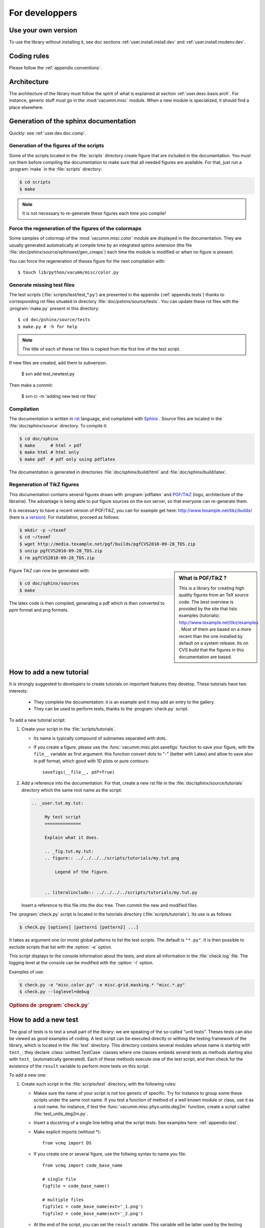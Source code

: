 .. _user.dev:

For developpers
***************

.. highlight:: bash

Use your own version
====================

To use the library without installing it, see doc sections :ref:`user.install.install.dev` and 
:ref:`user.install.modenv.dev`.



Coding rules
============

Please follow the :ref:`appendix.conventions`.



Architecture
============

The architecture of the library must follow the spirit
of what is explained at section :ref:`user.desc.basis.arch`.
For instance, generic stuff must go in the :mod:`vacumm.misc`
module.
When a new module is specialized, it should find a place elsewhere.

.. _user.dev.doc:

Generation of the sphinx documentation
======================================

Quickly: see :ref:`user.dev.doc.comp`.


Generation of the figures of the scripts
----------------------------------------

Some of the scripts located in the :file:`scripts` directory 
create figure that are included in the documentation.
You must run them before compiling the documentation to make
sure that all needed figures are available.
For that, just run a :program:`make` in the :file:`scripts` directory:
    
    
.. code-block:: bash

    $ cd scripts
    $ make


.. note:: It is not necessary to re-generate these figures each time you compile!


Force the regeneration of the figures of the colormaps
------------------------------------------------------

Some samples of colormap of the :mod:`vacumm.misc.color` module are displayed
in the documentation. They are usually generated automatically at compile time
by an integrated sphinx extension (the file :file:`doc/pshinx/source/sphinxext/gen_cmaps`)
each time the module is modified or when no figure is present.

You can force the regeneration of theses figure for the next compilation with::
    
    $ touch lib/python/vacumm/misc/color.py


Generate missing test files
---------------------------

The test scripts (:file:`scripts/test/test_*.py`) are presented in the appendix 
(:ref:`appendix.tests`)
thanks to corresponding rst files situated in directory :file:`doc/pshinx/source/tests`.
You can update these rst files with the :program:`make.py` present in this directory::
    
    $ cd doc/pshinx/source/tests
    $ make.py # -h for help

.. note:: The title of each of these rst files is copied from the first line of the test script.

If new files are created, add them to subversion.

    $ svn add test_newtest.py

Then make a commit:
    
    $ svn ci -m 'adding new test rst files'


.. _user.dev.doc.comp:

Compilation
-----------

The documentation is written in `rst <http://docutils.sourceforge.net/rst.html>`_ language,
and compilated with `Sphinx <http://sphinx.pocoo.org>`_ .
Source files are located in the  :file:`doc/sphinx/source` directory.
To compile it: 

.. code-block:: bash

    $ cd doc/sphinx
    $ make      # html + pdf
    $ make html # html only
    $ make pdf  # pdf only using pdflatex

The documentation is generated in directories 
:file:`doc/sphinx/build/html` and :file:`doc/sphinx/build/latex`.


Regeneration of TikZ figures 
----------------------------

This documentation contains several figures drawn with 
:program:`pdflatex` and 
`PGF/TikZ <http://pgf.sourceforge.net>`_ (logo, architecture 
of the librairie).
The advantage is being able to put figure sources on the svn server, 
so that everyone can re-generate them.

It is necessary to have a recent version of PGF/TikZ,
you can for example get here: http://www.texample.net/tikz/builds/  
(here is `a version <http://media.texample.net/pgf/builds/pgfCVS2010-09-28_TDS.zip>`_).
For installation, proceed as follows:
    
.. code-block:: bash

    $ mkdir -p ~/texmf
    $ cd ~/texmf
    $ wget http://media.texample.net/pgf/builds/pgfCVS2010-09-28_TDS.zip
    $ unzip pgfCVS2010-09-28_TDS.zip
    $ rm pgfCVS2010-09-28_TDS.zip

.. sidebar:: What is PGF/TikZ ?

    This is a library for creating high quality figures from an TeX source code.
    The best overview is provided by the site that lists examples (tutorials): 
    http://www.texample.net/tikz/examples .
    Most of them are based on a more recent than the one installed by default on a system release.
    Its on CVS *build* that the figures in this documentation are based.

Figure TikZ can now be generated with:  

.. code-block:: bash

    $ cd doc/sphinx/sources
    $ make

The latex code is then compiled, generating a pdf which is then converted 
to ppm format and png formats.



.. _user.dev.tut:
    
How to add a new tutorial
=========================

It is strongly suggested to developers to create tutorials on important features they develop. 
These tutorials have two interests:
    
    - They complete the documentation: it is an example and it may add an entry
      to the gallery.
    - They can be used to perform tests,
      thanks to the :program:`check.py` script.


To add a new tutorial script:
    
1. Create your script in the :file:`scripts/tutorials`.
   
   - Its name is typically compound of subnames separated with dots.
   - If you create a figure, please use the :func:`vacumm.misc.plot.savefigs`
     function to save your figure, with the ``file__`` variable as first argument:
     this function convert dots to "-" (better with Latex) and allow to save 
     also in pdf format, which good with 1D plots or pure contours::
         
         savefigs(__file__, pdf=True)
         
2. Add a reference into the documentation.
   For that, create a new rst file in the :file:`doc/sphinx/source/tutorials`
   directory which the same root name as the script:
   
   .. code-block:: rst
       
       .. _user.tut.my.tut:

            My test script
            ==============

            Explain what it does.

            .. _fig.tut.my.tut:
            .. figure:: ../../../../scripts/tutorials/my.tut.png

                Legend of the figure.


            .. literalinclude:: ../../../../scripts/tutorials/my.tut.py

   Insert a reference to this file into the doc tree.
   Then commit the new and modified files.
       
       

The :program:`check.py` script is located in the tutorials directory
(:file:`scripts/tutorials`).
Its use is as follows:

.. code-block:: bash

    $ check.py [options] [pattern1 [pattern2] ...]
    
It takes as argument one (or more) global patterns to list the test scripts.
The default is ``"*.py"``.
It is then possible to exclude scripts that list with the :option:`-e` option.

This script displays to the console information about the tests, 
and store all information in the :file:`check.log` file.
The logging level at the console can be modified with the :option:`-l` option.

Examples of use:
    

.. code-block:: bash

    $ check.py -e "misc.color.py" -e misc.grid.masking.* "misc.*.py"
    $ check.py --loglevel=debug

    
.. rubric:: Options de :program:`check.py`
    
.. program:: check.py :

.. option:: -h, --help

    Affiche l'aide.
    
.. option:: -e, --exclude

    Adds a global pattern listing scripts to exclude tests.
    
.. option:: -l, --loglevel

    Sets the level of logging to the console. 
    This can have the following values:
        
        - ``"debug"``:  Displays standard output and standard error.
        - ``"info"``: Displays the name of the successful scripts (default).
        - ``"error"``: Displays the name of the scripts that failed.

.. _user.dev.test:

How to add a new test
=====================

The goal of tests is to test a small part of the library:
we are speaking of the so-called "unit tests".
Theses tests can also be viewed as good examples of coding.
A test script can be executed directly or withing the
testing framework of the library, which is located in the :file:`test` directory.
This directory contains several modules whose name is starting with ``test_``:
they declare :class:`unittest.TestCase` classes where one classes embeds several
tests as methods starting also with ``test_`` (automatically generated).
Each of these methods execute one of the test script, and then check for the
existence of the ``result`` variable to perform more tests on this script.


To add a new one:
    
1. Create such script in the :file:`scripts/test` directory,
   with the following rules:
       
   - Makes sure the name of your script is not too generic of specific.
     Try for instance to group some these scripts under the same root name.
     If you test a function of method of a well known module or class,
     use it as a root name. for instance, if test the 
     :func:`vacumm.misc.phys.units.deg2m` function, create a script called
     :file:`test_units_deg2m.py`.
   - Insert a docstring of a single line telling what the script tests.
     See examples here: :ref:`appendix.test`.
   - Make explicit imports (without \*)::
       
       from vcmq import DS
   
   - If you create one or several figure, use the follwing syntax
     to name you file::
       
       from vcmq import code_base_name
       
       # single file
       figfile = code_base_name()
       
       # multiple files
       figfile1 = code_base_name(ext='_1.png')
       figfile2 = code_base_name(ext='_2.png')
       
   - At the end of the script, you can set the ``result`` variable.
     This variable will be latter used by the testing framework to 
     perform more checks.
     It must be a list of tuples, and the first element of each is
     of one of the follwing types:
         
     - The string ``"files"``: the second element of the tuple must
       then be a single or a list of file names. 
       The testing framework will check for the existence of these files.
       Be caferul to remove them before trying to create them in the script!
     - A string starting with ``"assert"``: It is assumed to be the name of
       a method of the class :class:`unittest.TestCase`.
       The second element of the tuple is converted as a list and passed as arguments
       to the method.
     - A callable object: The second element is passed to this object.
     
     Example::
         
         result = [
            ('files', 'myfile.nc'), ('files', ['myfile1.cfg', 'myfile2.cfg']),
            ('assertEqual', (var1, 1.5)), ('assertTrue', N.ma.allclose(var1,var2)),
            (mytestfunc, (arg1, arg2))]
            
2. Create a test module in the :file:`test` directory, if it does not exist,
   with the follwing rules:
       
   - Its name follows the same naming rules has for the test script:
     it is the root part of the names of the test scripts it will test.
     Using the example above, it must be named :file:`test_units.py`,
     and contain all the test of the :mod:`vacumm.misc.phys.units` module.
   - Its contents must be close to the following example::
       
        from utils import *


        class TestSequenceFunctions(VCTestCase):

            for test_name in [
                'test_units_deg2m',
                'test_units_m2deg',
                ]:
                exec(method_template.format(test_name))
                
        if __name__ == '__main__':
            unittest.main()
                
     The header of the :class:`TestSequenceFunctions` contains a loop
     on all the test scripts names (without suffix) that will be tested.
     If the module already exists, just add your new test script to this loop. 
      
3. If the test module does not exist, add an entry the ``TEST`` variable
  of the :file:`test/Makefile` file.
4. Update the documentation:
   
   .. code-block:: bash
   
        $ cd doc/sphinx/source/tests
        $ make.py
        
   Run the :program:`svn` commands that are displayed on the output of the 
   :program:`make.py` script. 
   If the test module was not existing, insert a reference to it in the :file:`index.rst`.
   For example:
   
   .. code-block:: rst
   
        Units
        -----

        Testing module :mod:`~vacumm.misc.phys.units`.

        .. toctree::
            :glob:

            test_units_*
    
   Then commit this file too.

   
   
         
     

Distributing the library as a package
=====================================

It is possible to create packages typically corresponding to specific versions (for example stability). 
The procedure is as follows:   
    
.. code-block:: bash

    $ python setup.py bdist
    
This command will then create a distributable file, whose name is close to
:file:`vacumm-0.9-svn128.linux-x86_64.tar.gz`.
This file can then be placed in the files section of the gforge site of the project 
(`à cette adresse <https://forge.ifremer.fr/frs/admin/qrs.php?package=&group_id=93>`_).


